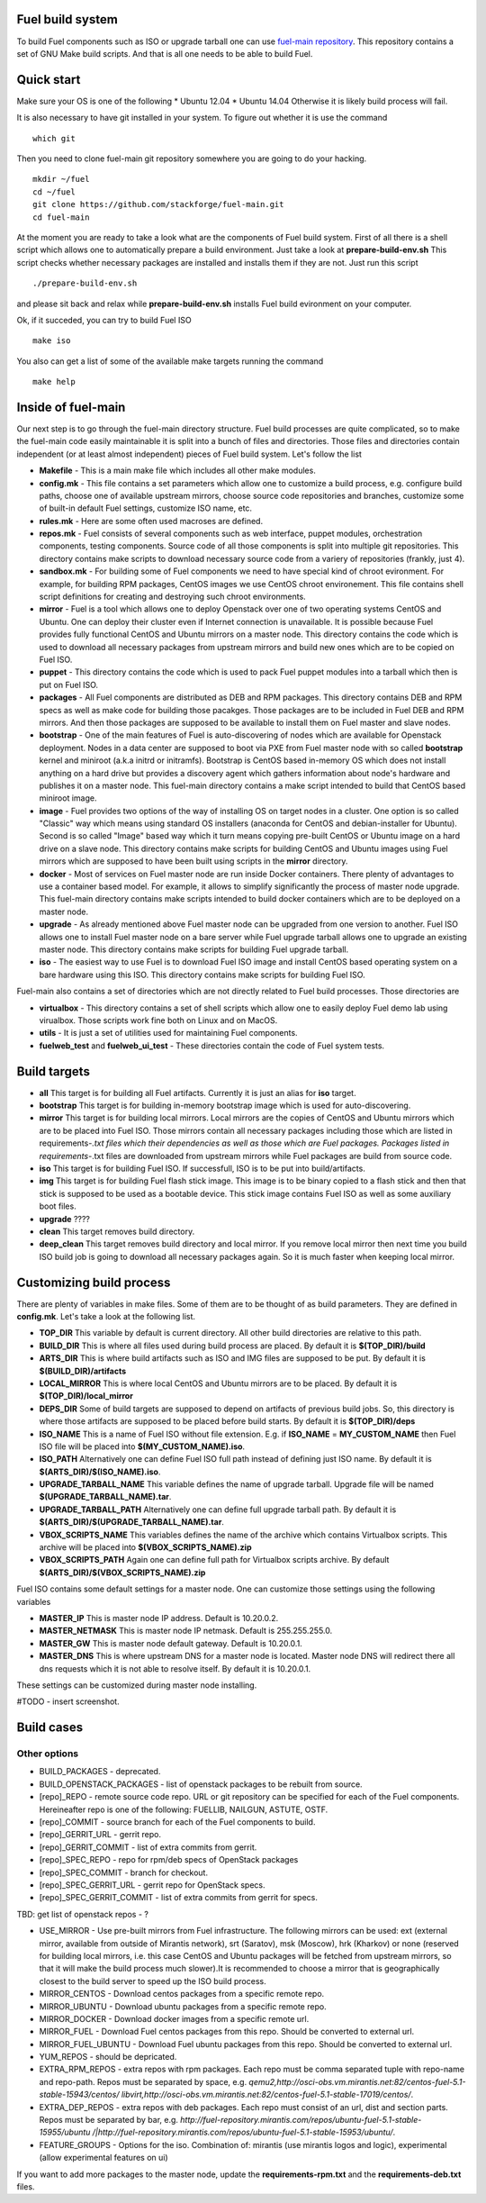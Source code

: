 .. index:: Fuel build system


Fuel build system
=================

To build Fuel components such as ISO or upgrade tarball one can
use `fuel-main repository <https://github.com/stackforge/fuel-main.git>`_.
This repository contains a set of GNU Make build scripts.
And that is all one needs to be able to build Fuel.

Quick start
===========

Make sure your OS is one of the following
* Ubuntu 12.04
* Ubuntu 14.04
Otherwise it is likely build process will fail.

It is also necessary to have git installed in
your system. To figure out whether it is use the command

::

   which git

Then you need to clone fuel-main git repository
somewhere you are going to do your hacking.

::

   mkdir ~/fuel
   cd ~/fuel
   git clone https://github.com/stackforge/fuel-main.git
   cd fuel-main

At the moment you are ready to take a look what are the
components of Fuel build system. First of all there is a
shell script which allows one to automatically prepare a
build environment. Just take a look at **prepare-build-env.sh**
This script checks whether necessary packages are
installed and installs them if they are not. Just run this script

::

   ./prepare-build-env.sh

and please sit back and relax while **prepare-build-env.sh**
installs Fuel build evironment on your computer.

Ok, if it succeded, you can try to build Fuel ISO

::

   make iso

You also can get a list of some of the available make
targets running the command

::

   make help

Inside of fuel-main
===================

Our next step is to go through the fuel-main directory
structure. Fuel build processes are quite complicated,
so to make the fuel-main code easily maintainable it is
split into a bunch of files and directories. Those files
and directories contain independent (or at least almost independent)
pieces of Fuel build system. Let's follow the list

* **Makefile** - This is a main make file which includes all other make modules.
* **config.mk** - This file contains a set parameters which allow one
  to customize a build process, e.g. configure build paths, choose
  one of available upstream mirrors, choose source code repositories and branches,
  customize some of built-in default Fuel settings, customize ISO name, etc.
* **rules.mk** - Here are some often used macroses are defined.
* **repos.mk** - Fuel consists of several components such as web interface,
  puppet modules, orchestration components, testing components.
  Source code of all those components is split into multiple git
  repositories. This directory contains make scripts to download
  necessary source code from a variery of repositories (frankly, just 4).
* **sandbox.mk** - For building some of Fuel components we need to have
  special kind of chroot evironment. For example, for building RPM packages,
  CentOS images we use CentOS chroot environement. This file contains
  shell script definitions for creating and destroying such
  chroot environments.
* **mirror** - Fuel is a tool which allows one to deploy Openstack
  over one of two operating systems CentOS and Ubuntu.
  One can deploy their cluster even if Internet connection
  is unavailable. It is possible because Fuel provides
  fully functional CentOS and Ubuntu mirrors on a master node.
  This directory contains the code which is used to download
  all necessary packages from upstream mirrors and build new
  ones which are to be copied on Fuel ISO.
* **puppet** - This directory contains the code which is used
  to pack Fuel puppet modules into a tarball which then
  is put on Fuel ISO.
* **packages** - All Fuel components are distributed as DEB
  and RPM packages. This directory contains DEB and RPM
  specs as well as make code for building those pacakges.
  Those packages are to be included in Fuel DEB and RPM mirrors.
  And then those packages are supposed to be available
  to install them on Fuel master and slave nodes.
* **bootstrap** - One of the main features of Fuel is
  auto-discovering of nodes which are available for Openstack deployment.
  Nodes in a data center are supposed to boot via PXE from
  Fuel master node with so called **bootstrap** kernel and
  miniroot (a.k.a initrd or initramfs). Bootstrap is CentOS
  based in-memory OS which does not install anything on a hard
  drive but provides a discovery agent which gathers information
  about node's hardware and publishes it on a master node.
  This fuel-main directory contains a make script intended
  to build that CentOS based miniroot image.
* **image** - Fuel provides two options of the way of installing
  OS on target nodes in a cluster. One option is so called
  "Classic" way which means using standard OS installers
  (anaconda for CentOS and debian-installer for Ubuntu).
  Second is so called "Image" based way which it turn means
  copying pre-built CentOS or Ubuntu image on a hard drive on
  a slave node. This directory contains make scripts for
  building CentOS and Ubuntu images using Fuel mirrors
  which are supposed to have been built using scripts in
  the **mirror** directory.
* **docker** - Most of services on Fuel master node are run inside
  Docker containers. There plenty of advantages to use a container
  based model. For example, it allows to simplify significantly
  the process of master node upgrade. This fuel-main directory
  contains make scripts intended to build docker containers which
  are to be deployed on a master node.
* **upgrade** - As already mentioned above Fuel master node
  can be upgraded from one version to another. Fuel ISO allows
  one to install Fuel master node on a bare server while
  Fuel upgrade tarball allows one to upgrade an existing master node.
  This directory contains make scripts for building Fuel upgrade tarball.
* **iso** - The easiest way to use Fuel is to download Fuel ISO
  image and install CentOS based operating system on a bare
  hardware using this ISO. This directory contains make scripts
  for building Fuel ISO.

Fuel-main also contains a set of directories which are not directly
related to Fuel build processes. Those directories are

* **virtualbox** - This directory contains a set of shell scripts
  which allow one to easily deploy Fuel demo lab using virualbox.
  Those scripts work fine both on Linux and on MacOS.
* **utils** - It is just a set of utilities used for maintaining Fuel components.
* **fuelweb_test** and **fuelweb_ui_test** - These directories contain
  the code of Fuel system tests.


Build targets
=============

* **all** This target is for building all Fuel artifacts.
  Currently it is just an alias for **iso** target.
* **bootstrap** This target is for building in-memory bootstrap
  image which is used for auto-discovering.
* **mirror** This target is for building local mirrors. Local mirrors are
  the copies of CentOS and Ubuntu mirrors which are to be placed into Fuel ISO.
  Those mirrors contain all necessary packages including those which are listed in
  requirements-*.txt files which their dependencies as well as those which
  are Fuel packages. Packages listed in requirements-*.txt files are downloaded
  from upstream mirrors while Fuel packages are build from source code.
* **iso** This target is for building Fuel ISO. If successfull,
  ISO is to be put into build/artifacts.
* **img** This target is for building Fuel flash stick image.
  This image is to be binary copied to a flash stick and then that
  stick is supposed to be used as a bootable device. This stick image
  contains Fuel ISO as well as some auxiliary boot files.
* **upgrade** ????
* **clean** This target removes build directory.
* **deep_clean** This target removes build directory and local mirror. If you
  remove local mirror then next time you build ISO build job is going to
  download all necessary packages again. So it is much faster when keeping
  local mirror.


Customizing build process
=========================

There are plenty of variables in make files. Some of them are to be thought
of as build parameters. They are defined in **config.mk**. Let's take a look at
the following list.

* **TOP_DIR** This variable by default is current directory. All other build
  directories are relative to this path.
* **BUILD_DIR** This is where all files used during build process are placed.
  By default it is **$(TOP_DIR)/build**
* **ARTS_DIR** This is where build artifacts such as ISO and IMG files
  are supposed to be put. By default it is **$(BUILD_DIR)/artifacts**
* **LOCAL_MIRROR** This is where local CentOS and Ubuntu mirrors
  are to be placed. By default it is **$(TOP_DIR)/local_mirror**
* **DEPS_DIR** Some of build targets are supposed to depend on artifacts
  of previous build jobs. So, this directory is where those artifacts are
  supposed to be placed before build starts. By default it is **$(TOP_DIR)/deps**
* **ISO_NAME** This is a name of Fuel ISO without file extension.
  E.g. if **ISO_NAME** = **MY_CUSTOM_NAME** then Fuel ISO file will
  be placed into **$(MY_CUSTOM_NAME).iso**.
* **ISO_PATH** Alternatively one can define Fuel ISO full path instead of defining
  just ISO name. By default it is **$(ARTS_DIR)/$(ISO_NAME).iso**.
* **UPGRADE_TARBALL_NAME** This variable defines the name of upgrade tarball.
  Upgrade file will be named **$(UPGRADE_TARBALL_NAME).tar**.
* **UPGRADE_TARBALL_PATH** Alternatively one can define full upgrade tarball path.
  By default it is **$(ARTS_DIR)/$(UPGRADE_TARBALL_NAME).tar**.
* **VBOX_SCRIPTS_NAME** This variables defines the name of the archive which
  contains Virtualbox scripts. This archive will be placed into **$(VBOX_SCRIPTS_NAME).zip**
* **VBOX_SCRIPTS_PATH** Again one can define full path for
  Virtualbox scripts archive. By default **$(ARTS_DIR)/$(VBOX_SCRIPTS_NAME).zip**

Fuel ISO contains some default settings for a master node. One can customize those
settings using the following variables

* **MASTER_IP** This is master node IP address. Default is 10.20.0.2.
* **MASTER_NETMASK** This is master node IP netmask. Default is 255.255.255.0.
* **MASTER_GW** This is master node default gateway. Default is 10.20.0.1.
* **MASTER_DNS** This is where upstream DNS for a master node is located.
  Master node DNS will redirect there all dns requests which it is not able to resolve itself.
  By default it is 10.20.0.1.

These settings can be customized during master node installing.

#TODO - insert screenshot.

Build cases
===========




Other options
-------------

- BUILD_PACKAGES - deprecated.

- BUILD_OPENSTACK_PACKAGES - list of openstack packages to be rebuilt from source.

- [repo]_REPO - remote source code repo. URL or git repository can be specified for each of the Fuel components. Hereineafter repo is one of the following: FUELLIB, NAILGUN, ASTUTE, OSTF.

- [repo]_COMMIT - source branch for each of the Fuel components to build.

- [repo]_GERRIT_URL - gerrit repo.

- [repo]_GERRIT_COMMIT - list of extra commits from gerrit.

- [repo]_SPEC_REPO - repo for rpm/deb specs of OpenStack packages

- [repo]_SPEC_COMMIT - branch for checkout.

- [repo]_SPEC_GERRIT_URL - gerrit repo for OpenStack specs.

- [repo]_SPEC_GERRIT_COMMIT - list of extra commits from gerrit for specs.


TBD: get list of openstack repos - ?


- USE_MIRROR - Use pre-built mirrors from Fuel infrastructure.
  The following mirrors can be used:  ext (external mirror, available from outside of
  Mirantis network), srt (Saratov), msk (Moscow), hrk (Kharkov) or none (reserved for building
  local mirrors, i.e. this case CentOS and Ubuntu packages will be fetched from upstream mirrors, so
  that it will make the build process much slower).It is recommended to choose a mirror that is geographically closest to the build
  server to speed up the ISO build process.

- MIRROR_CENTOS - Download centos packages from a specific remote repo.

- MIRROR_UBUNTU - Download ubuntu packages from a specific remote repo.

- MIRROR_DOCKER - Download docker images from a specific remote url.

- MIRROR_FUEL - Download Fuel centos packages from this repo. Should be converted to external url.

- MIRROR_FUEL_UBUNTU - Download Fuel ubuntu packages from this repo. Should be converted to external url.

- YUM_REPOS - should be depricated.


- EXTRA_RPM_REPOS - extra repos with rpm packages. Each repo must be comma separated tuple with repo-name and repo-path.
  Repos must be separated by space, e.g.
  *qemu2,http://osci-obs.vm.mirantis.net:82/centos-fuel-5.1-stable-15943/centos/ libvirt,http://osci-obs.vm.mirantis.net:82/centos-fuel-5.1-stable-17019/centos/*.


- EXTRA_DEP_REPOS - extra repos with deb packages.  Each repo must consist of an url, dist and section parts.
  Repos must be separated by bar, e.g.
  *http://fuel-repository.mirantis.com/repos/ubuntu-fuel-5.1-stable-15955/ubuntu /|http://fuel-repository.mirantis.com/repos/ubuntu-fuel-5.1-stable-15953/ubuntu/*.


- FEATURE_GROUPS - Options for the iso. Combination of: mirantis (use mirantis logos and logic), experimental (allow experimental features on ui)

If you want to add more packages to the master node, update the **requirements-rpm.txt** and the **requirements-deb.txt** files.

